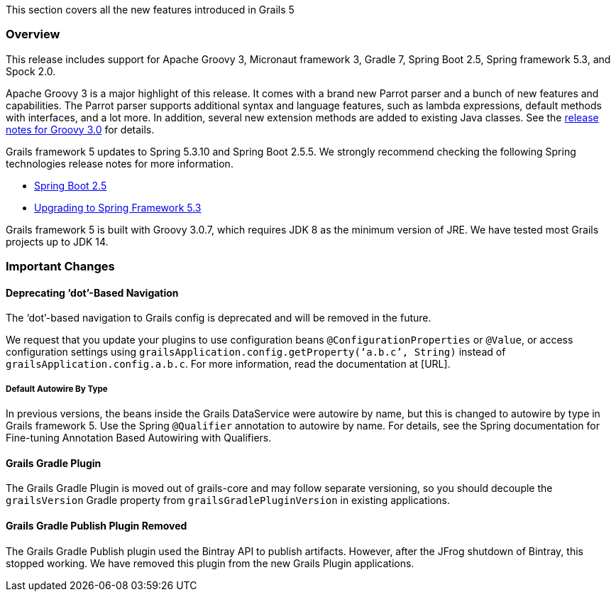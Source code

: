 This section covers all the new features introduced in Grails 5

=== Overview
This release includes support for Apache Groovy 3, Micronaut framework 3, Gradle 7, Spring Boot 2.5, Spring framework 5.3, and Spock 2.0.

Apache Groovy 3 is a major highlight of this release. It comes with a brand new Parrot parser and a bunch of new features and capabilities. The Parrot parser supports additional syntax and language features, such as lambda expressions, default methods with interfaces, and a lot more. In addition, several new extension methods are added to existing Java classes. See the https://groovy-lang.org/releasenotes/groovy-3.0.html#releasenotes[release notes for Groovy 3.0] for details.

Grails framework 5 updates to Spring 5.3.10 and Spring Boot 2.5.5. We strongly recommend checking the following Spring technologies release notes for more information.

* https://github.com/spring-projects/spring-boot/wiki/Spring-Boot-2.5-Release-Notes[Spring Boot 2.5]
* https://github.com/spring-projects/spring-framework/wiki/Upgrading-to-Spring-Framework-5.x#upgrading-to-version-53[Upgrading to Spring Framework 5.3]

Grails framework 5 is built with Groovy 3.0.7, which requires JDK 8 as the minimum version of JRE. We have tested most Grails projects up to JDK 14.

=== Important Changes

==== Deprecating ‘dot’-Based Navigation
The ‘dot’-based navigation to Grails config is deprecated and will be removed in the future.

We request that you update your plugins to use configuration beans `@ConfigurationProperties` or `@Value`, or access configuration settings using `grailsApplication.config.getProperty(‘a.b.c’, String)` instead of `grailsApplication.config.a.b.c`. For more information, read the documentation at [URL].

===== Default Autowire By Type
In previous versions, the beans inside the Grails DataService were autowire by name, but this is changed to autowire by type in Grails framework 5. Use the Spring `@Qualifier` annotation to autowire by name. For details, see the Spring documentation for Fine-tuning Annotation Based Autowiring with Qualifiers.

==== Grails Gradle Plugin
The Grails Gradle Plugin is moved out of grails-core and may follow separate versioning, so you should decouple the `grailsVersion` Gradle property from `grailsGradlePluginVersion` in existing applications.

==== Grails Gradle Publish Plugin Removed
The Grails Gradle Publish plugin used the Bintray API to publish artifacts. However, after the JFrog shutdown of Bintray, this stopped working. We have removed this plugin from the new Grails Plugin applications.


